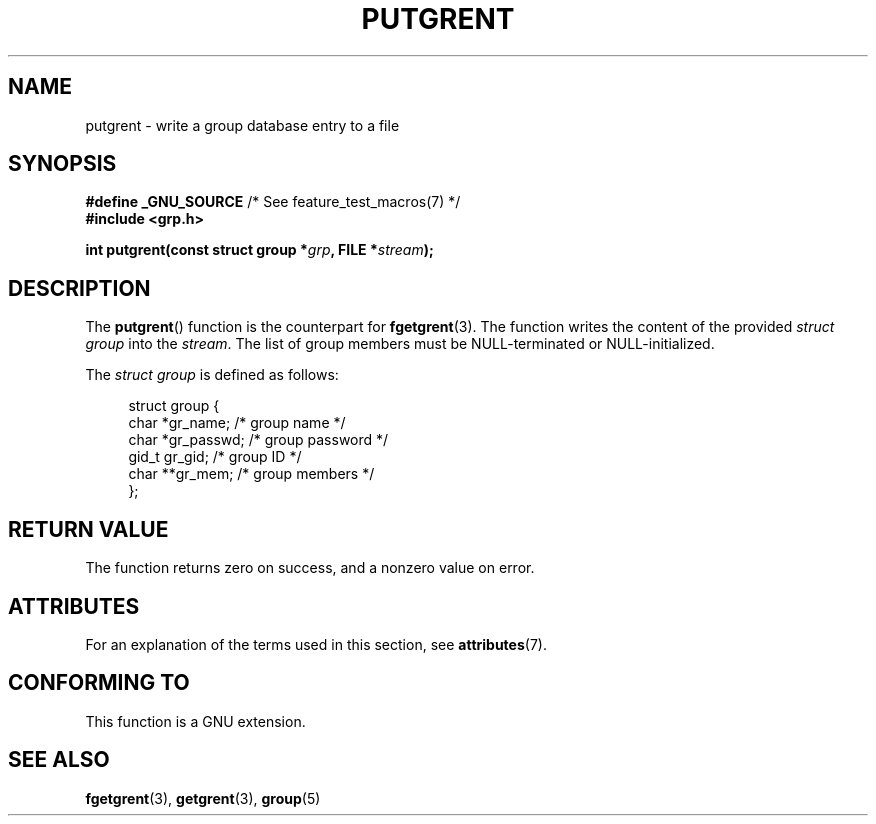 .\" Copyright 2003 Walter Harms (walter.harms@informatik.uni-oldenburg.de)
.\"
.\" %%%LICENSE_START(GPL_NOVERSION_ONELINE)
.\" Distributed under GPL
.\" %%%LICENSE_END
.\"
.TH PUTGRENT 3 2015-01-22 "GNU" "Linux Programmer's Manual"
.SH NAME
putgrent \- write a group database entry to a file
.SH SYNOPSIS
.BR "#define _GNU_SOURCE" "         /* See feature_test_macros(7) */"
.br
.B #include <grp.h>
.sp
.BI "int putgrent(const struct group *" grp ", FILE *" stream );
.SH DESCRIPTION
The
.BR putgrent ()
function is the counterpart for
.BR fgetgrent (3).
The function writes the content of the provided
.IR "struct group"
into the
.IR stream .
The list of group members must be NULL-terminated or NULL-initialized.
.sp
The
.IR "struct group"
is defined as follows:
.sp
.in +4n
.nf
struct group {
    char   *gr_name;      /* group name */
    char   *gr_passwd;    /* group password */
    gid_t   gr_gid;       /* group ID */
    char  **gr_mem;       /* group members */
};
.fi
.in
.SH RETURN VALUE
The function returns zero on success, and a nonzero value on error.
.SH ATTRIBUTES
For an explanation of the terms used in this section, see
.BR attributes (7).
.TS
allbox;
lb lb lb
l l l.
Interface	Attribute	Value
T{
.BR putgrent ()
T}	Thread safety	MT-Safe
.TE

.SH CONFORMING TO
This function is a GNU extension.
.SH SEE ALSO
.BR fgetgrent (3),
.BR getgrent (3),
.BR group (5)
